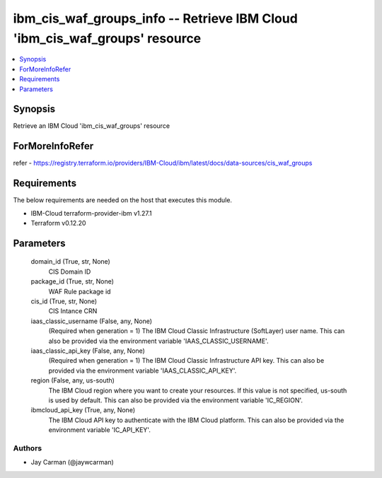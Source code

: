 
ibm_cis_waf_groups_info -- Retrieve IBM Cloud 'ibm_cis_waf_groups' resource
===========================================================================

.. contents::
   :local:
   :depth: 1


Synopsis
--------

Retrieve an IBM Cloud 'ibm_cis_waf_groups' resource


ForMoreInfoRefer
----------------
refer - https://registry.terraform.io/providers/IBM-Cloud/ibm/latest/docs/data-sources/cis_waf_groups

Requirements
------------
The below requirements are needed on the host that executes this module.

- IBM-Cloud terraform-provider-ibm v1.27.1
- Terraform v0.12.20



Parameters
----------

  domain_id (True, str, None)
    CIS Domain ID


  package_id (True, str, None)
    WAF Rule package id


  cis_id (True, str, None)
    CIS Intance CRN


  iaas_classic_username (False, any, None)
    (Required when generation = 1) The IBM Cloud Classic Infrastructure (SoftLayer) user name. This can also be provided via the environment variable 'IAAS_CLASSIC_USERNAME'.


  iaas_classic_api_key (False, any, None)
    (Required when generation = 1) The IBM Cloud Classic Infrastructure API key. This can also be provided via the environment variable 'IAAS_CLASSIC_API_KEY'.


  region (False, any, us-south)
    The IBM Cloud region where you want to create your resources. If this value is not specified, us-south is used by default. This can also be provided via the environment variable 'IC_REGION'.


  ibmcloud_api_key (True, any, None)
    The IBM Cloud API key to authenticate with the IBM Cloud platform. This can also be provided via the environment variable 'IC_API_KEY'.













Authors
~~~~~~~

- Jay Carman (@jaywcarman)

